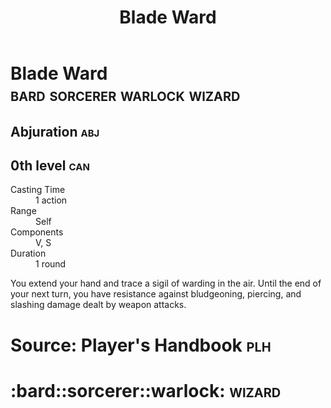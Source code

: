#+content showstars indent
#+FILETAGS: :spell:
#+title:Blade Ward

* Blade Ward               :bard:sorcerer:warlock:wizard:
** Abjuration :abj:
** 0th level :can:
- Casting Time :: 1 action
- Range :: Self
- Components :: V, S
- Duration :: 1 round
You extend your hand and trace a sigil of warding in the air. Until the end of your next turn, you have resistance against bludgeoning, piercing, and slashing damage dealt by weapon attacks.
* Source: Player's Handbook :plh:
* :bard::sorcerer::warlock::wizard:
